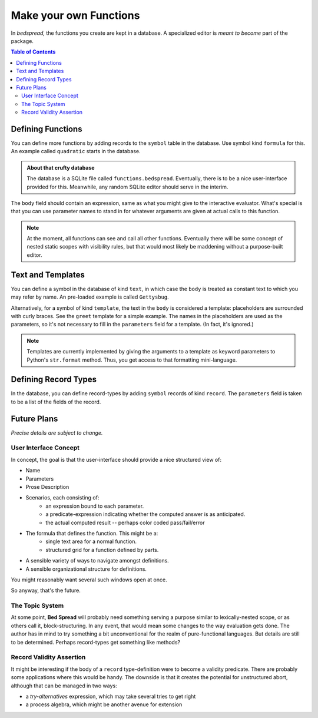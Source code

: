 Make your own Functions
==========================
.. versionadded:: 0.0.1

In *bedspread,* the functions you create are kept in a database.
A specialized editor is *meant to become* part of the package.

.. contents:: Table of Contents
    :depth: 2


Defining Functions
-----------------------

You can define more functions by adding records to the ``symbol`` table in the database.
Use symbol kind ``formula`` for this. An example called ``quadratic`` starts in the database.

.. admonition:: About that crufty database

    The database is a SQLite file called ``functions.bedspread``.
    Eventually, there is to be a nice user-interface provided for this.
    Meanwhile, any random SQLite editor should serve in the interim.

The ``body`` field should contain an expression, same as what you might give to the interactive evaluator.
What's special is that you can use parameter names to stand in for whatever arguments are given at actual
calls to this function.

.. note::
    At the moment, all functions can see and call all other functions.
    Eventually there will be some concept of nested static scopes with visibility rules,
    but that would most likely be maddening without a purpose-built editor.

Text and Templates
-------------------
You can define a symbol in the database of kind ``text``,
in which case the ``body`` is treated as constant text to which you may refer by name.
An pre-loaded example is called ``Gettysbug``.

Alternatively, for a symbol of kind ``template``, the text in the ``body`` is considered a template:
placeholders are surrounded with curly braces. See the ``greet`` template for a simple example.
The names in the placeholders are used as the parameters, so it's not necessary to fill in the
``parameters`` field for a template. (In fact, it's ignored.)

.. note::
    Templates are currently implemented by giving the arguments to a template
    as keyword parameters to Python's ``str.format`` method. Thus, you get access
    to that formatting mini-language.

Defining Record Types
------------------------
In the database, you can define record-types by adding ``symbol`` records of kind ``record``.
The ``parameters`` field is taken to be a list of the fields of the record.


Future Plans
-------------------

*Precise details are subject to change.*

User Interface Concept
......................

In concept, the goal is that the user-interface should provide a nice structured view of:

* Name
* Parameters
* Prose Description
* Scenarios, each consisting of:
    * an expression bound to each parameter.
    * a predicate-expression indicating whether the computed answer is as anticipated.
    * the actual computed result -- perhaps color coded pass/fail/error
* The formula that defines the function. This might be a:
    * single text area for a normal function.
    * structured grid for a function defined by parts.
* A sensible variety of ways to navigate amongst definitions.
* A sensible organizational structure for definitions.

You might reasonably want several such windows open at once.

So anyway, that's the future.

The Topic System
......................
At some point, **Bed Spread** will probably need something serving a purpose similar to lexically-nested scope,
or as others call it, block-structuring.
In any event, that would mean some changes to the way evaluation gets done.
The author has in mind to try something a bit unconventional for the realm of pure-functional languages.
But details are still to be determined. Perhaps record-types get something like methods?

Record Validity Assertion
..........................
It might be interesting if the body of a ``record`` type-definition were to become a validity predicate.
There are probably some applications where this would be handy.
The downside is that it creates the potential for unstructured abort, although that can be managed in two ways:

* a *try-alternatives* expression, which may take several tries to get right
* a process algebra, which might be another avenue for extension
